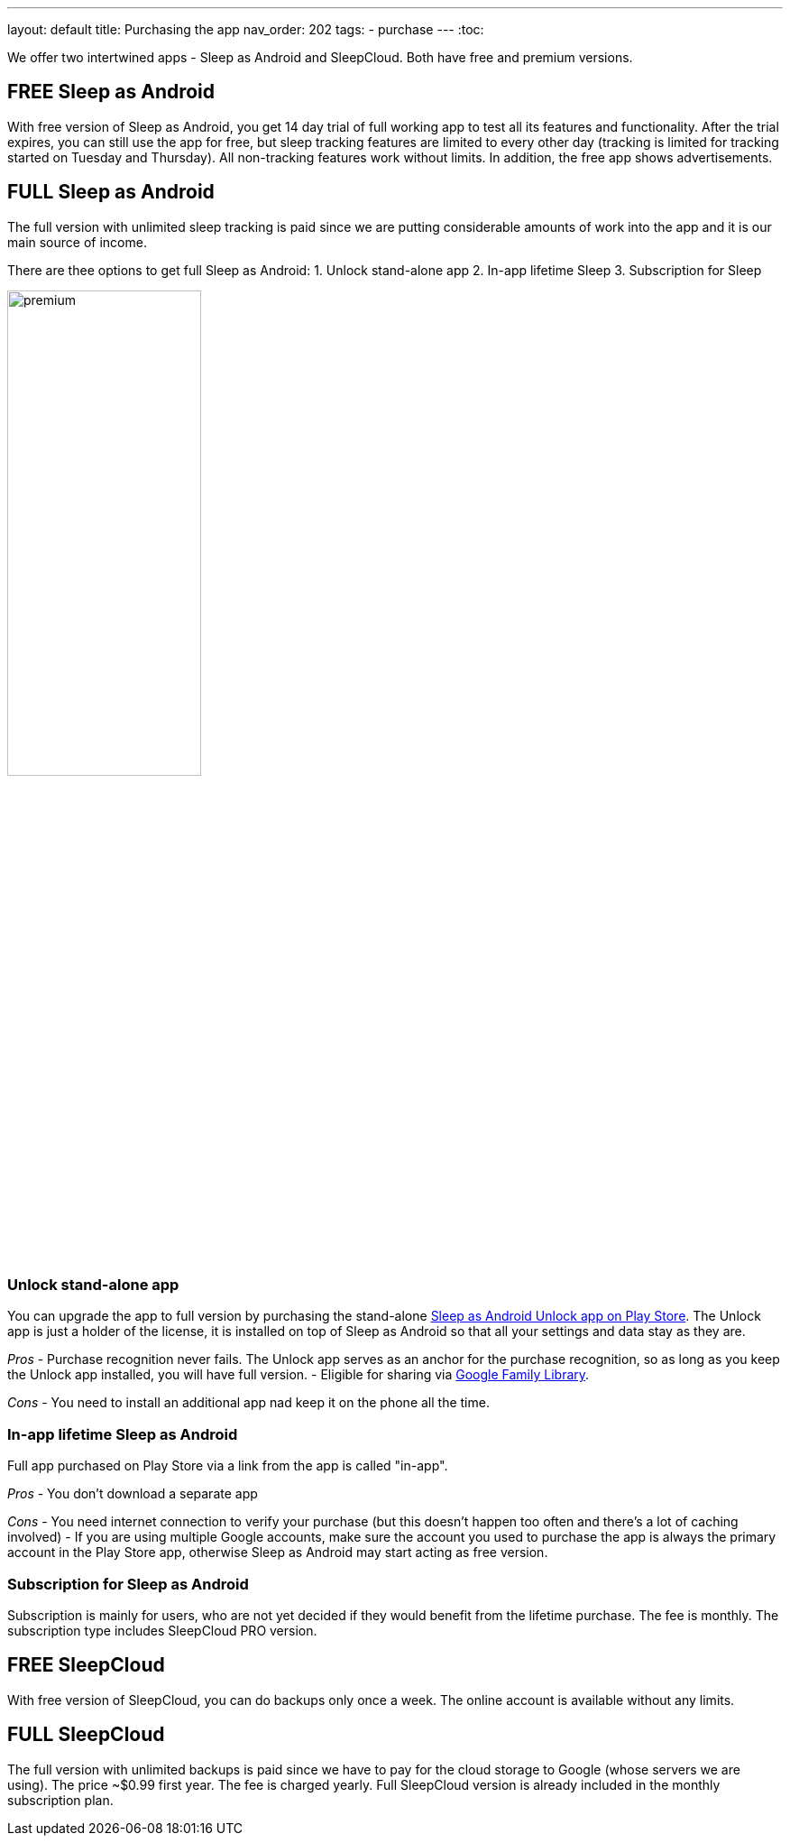 ---
layout: default
title: Purchasing the app
nav_order: 202
//parent: /general/general_info.html
tags:
- purchase
---
:toc:

We offer two intertwined apps - Sleep as Android and SleepCloud. Both have free and premium versions.

== FREE Sleep as Android

With free version of Sleep as Android, you get 14 day trial of full working app to test all its features and functionality. After the trial expires, you can still use the app for free, but sleep tracking features are limited to every other day (tracking is limited for tracking started on Tuesday and Thursday). All non-tracking features work without limits.
In addition, the free app shows advertisements.

== FULL Sleep as Android

The full version with unlimited sleep tracking is paid since we are putting considerable amounts of work into the app and it is our main source of income.

There are thee options to get full Sleep as Android:
1. Unlock stand-alone app
2. In-app lifetime Sleep
3. Subscription for Sleep

image:premium.png[width=50%]

=== Unlock stand-alone app

You can upgrade the app to full version by purchasing the stand-alone https://play.google.com/store/apps/details?id=com.urbandroid.sleep.full.key[Sleep as Android Unlock app on Play Store]. The Unlock app is just a holder of the license, it is installed on top of Sleep as Android so that all your settings and data stay as they are.

_Pros_
- Purchase recognition never fails. The Unlock app serves as an anchor for the purchase recognition, so as long as you keep the Unlock app  installed, you will have full version.
- Eligible for sharing via https://support.google.com/families/answer/7007852?hl=en[Google Family Library].

_Cons_
- You need to install an additional app nad keep it on the phone all the time.


=== In-app lifetime Sleep as Android

Full app purchased on Play Store via a link from the app is called "in-app".

_Pros_
- You don’t download a separate app

_Cons_
- You need internet connection to verify your purchase (but this doesn't happen too often and there’s a lot of caching involved)
- If you are using multiple Google accounts, make sure the account you used to purchase the app is always the primary account in the Play Store app, otherwise Sleep as Android may start acting as free version.

=== Subscription for Sleep as Android

Subscription is mainly for users, who are not yet decided if they would benefit from the lifetime purchase.
The fee is monthly.
The subscription type includes SleepCloud PRO version.

== FREE SleepCloud

With free version of SleepCloud, you can do backups only once a week. The online account is available without any limits.

== FULL SleepCloud

The full version with unlimited backups is paid since we have to pay for the cloud storage to Google (whose servers we are using). The price ~$0.99 first year. The fee is charged yearly.
Full SleepCloud version is already included in the monthly subscription plan.
